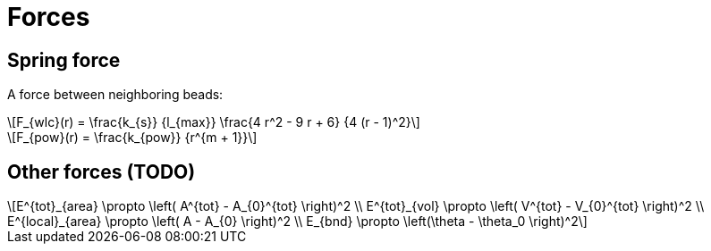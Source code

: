 = Forces
:lext: .adoc
:stem: latexmath

== Spring force

A force between neighboring beads:
[stem]
++++
F_{wlc}(r) = \frac{k_{s}}
                  {l_{max}}
             \frac{4 r^2 - 9 r + 6}
	          {4 (r - 1)^2}
++++

[stem]
++++
F_{pow}(r) = \frac{k_{pow}}
                  {r^{m + 1}}
++++

== Other forces (TODO)

[stem]
++++
E^{tot}_{area} \propto \left( A^{tot} - A_{0}^{tot} \right)^2 \\
E^{tot}_{vol} \propto \left( V^{tot} - V_{0}^{tot} \right)^2 \\
E^{local}_{area} \propto \left( A - A_{0} \right)^2 \\
E_{bnd} \propto \left(\theta - \theta_0 \right)^2
++++
